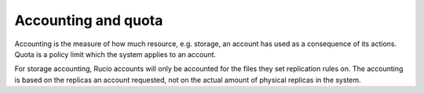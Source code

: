 ====================
Accounting and quota
====================

Accounting is the measure of how much resource, e.g. storage, an account has used as a consequence of its actions. Quota is a policy limit which the system applies to an account.

For storage accounting, Rucio accounts will only be accounted for the files they set replication rules on. The accounting is based on the replicas an account requested, not on the actual amount of physical replicas in the system.

